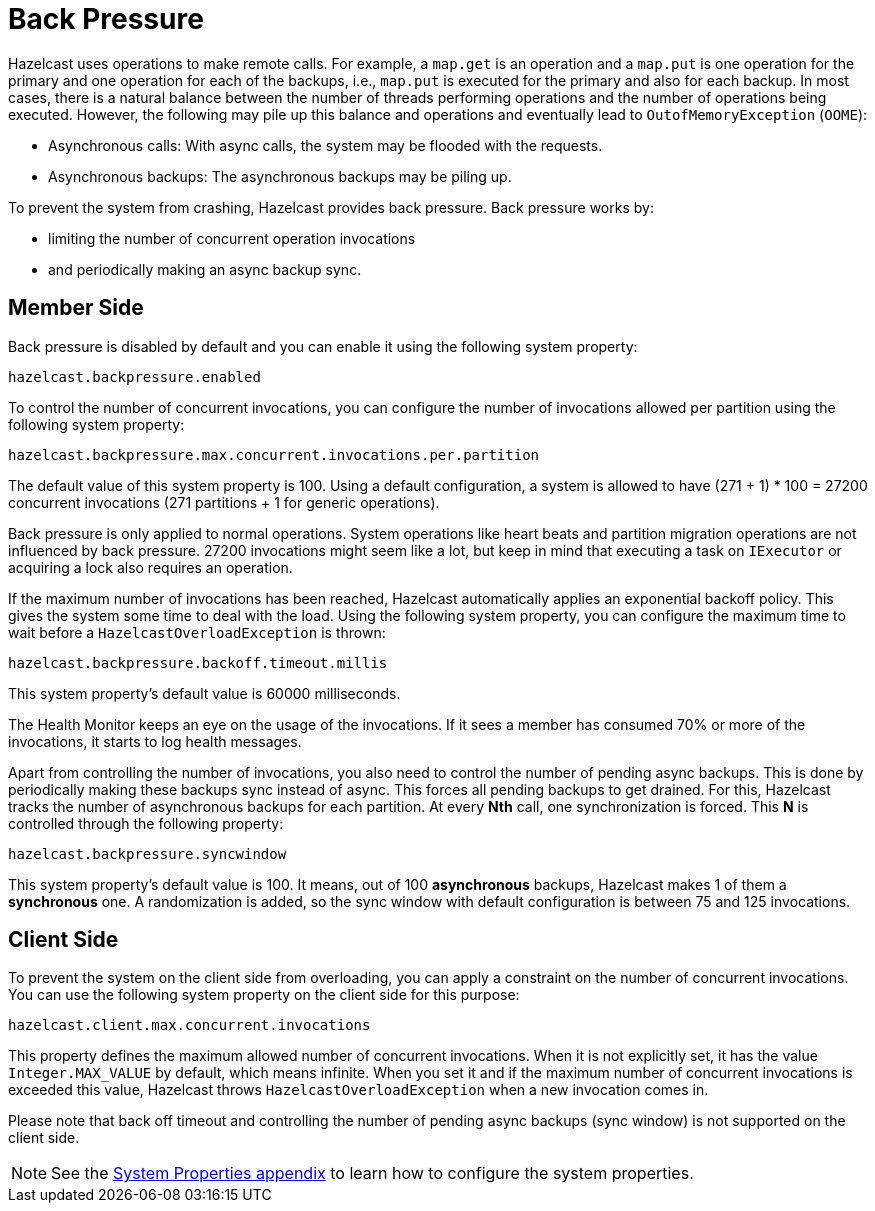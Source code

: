 = Back Pressure

Hazelcast uses operations to make remote calls. For example, a `map.get` is an operation and
a `map.put` is one operation for the primary
and one operation for each of the backups, i.e., `map.put` is executed for the primary and also for each backup.
In most cases, there is a natural balance between the number of threads performing operations
and the number of operations being executed. However, the following may pile up this balance and operations
and eventually lead to `OutofMemoryException` (`OOME`):

* Asynchronous calls: With async calls, the system may be flooded with the requests.
* Asynchronous backups: The asynchronous backups may be piling up.

To prevent the system from crashing, Hazelcast provides back pressure. Back pressure works by:

* limiting the number of concurrent operation invocations
* and periodically making an async backup sync.

== Member Side

Back pressure is disabled by default and you can enable it using the following system property:

`hazelcast.backpressure.enabled`

To control the number of concurrent invocations, you can configure the number of invocations allowed per partition using the
following system property:

`hazelcast.backpressure.max.concurrent.invocations.per.partition`

The default value of this system property is 100. Using a default configuration, a system is allowed to
have (271 + 1) * 100 = 27200 concurrent invocations (271 partitions + 1 for generic operations).

Back pressure is only applied to normal operations. System operations like heart beats and partition migration operations
are not influenced by back pressure. 27200 invocations might seem like a lot, but keep in mind that executing a task on `IExecutor`
or acquiring a lock also requires an operation.

If the maximum number of invocations has been reached, Hazelcast automatically applies an exponential backoff policy. This
gives the system some time to deal with the load.
Using the following system property, you can configure the maximum time to wait before a `HazelcastOverloadException` is thrown:

`hazelcast.backpressure.backoff.timeout.millis`

This system property's default value is 60000 milliseconds.

The Health Monitor keeps an eye on the usage of the invocations.
If it sees a member has consumed 70% or more of the invocations, it starts to log health messages.

Apart from controlling the number of invocations, you also need to control the number of pending async backups.
This is done by periodically making these backups sync instead of async.
This forces all pending backups to get drained. For this, Hazelcast tracks the number of
asynchronous backups for each partition. At every **Nth** call, one synchronization is forced. This **N** is
controlled through the following property:

`hazelcast.backpressure.syncwindow`

This system property's default value is 100. It means, out of 100 *asynchronous* backups,
Hazelcast makes 1 of them a *synchronous* one. A randomization is added,
so the sync window with default configuration is between 75 and 125
invocations.

== Client Side

To prevent the system on the client side from overloading, you can apply
a constraint on the number of concurrent invocations.
You can use the following system property on the client side for this purpose:

`hazelcast.client.max.concurrent.invocations`

This property defines the maximum allowed number of concurrent invocations.
When it is not explicitly set, it has the value `Integer.MAX_VALUE` by default, which means infinite.
When you set it and if the maximum number of concurrent invocations is exceeded this value,
Hazelcast throws `HazelcastOverloadException` when a new invocation comes in.

Please note that back off timeout and controlling the number of
pending async backups (sync window) is not supported on the client side.


NOTE: See the xref:ROOT:system-properties.adoc[System Properties appendix] to learn how to configure the system properties.